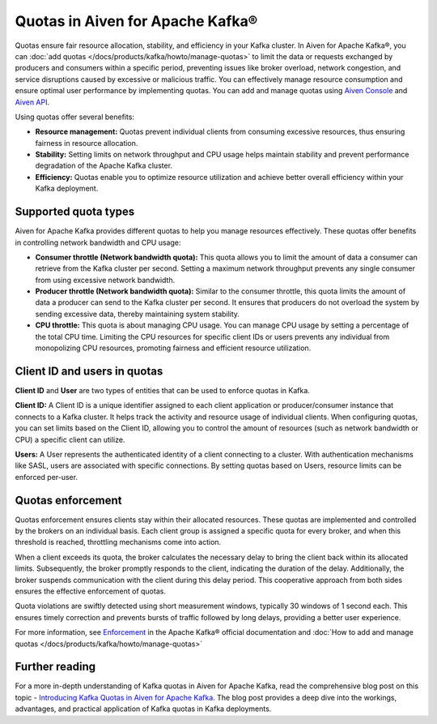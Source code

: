 Quotas in Aiven for Apache Kafka®
====================================

Quotas ensure fair resource allocation, stability, and efficiency in your Kafka cluster. In Aiven for Apache Kafka®, you can :doc:`add quotas </docs/products/kafka/howto/manage-quotas>` to limit the data or requests exchanged by producers and consumers within a specific period, preventing issues like broker overload, network congestion, and service disruptions caused by excessive or malicious traffic. You can effectively manage resource consumption and ensure optimal user performance by implementing quotas. You can add and manage quotas using `Aiven Console <https://console.aiven.io/>`_ and `Aiven API <https://api.aiven.io/doc/>`_. 

Using quotas offer several benefits:

* **Resource management:** Quotas prevent individual clients from consuming excessive resources, thus ensuring fairness in resource allocation.
* **Stability:** Setting limits on network throughput and CPU usage helps maintain stability and prevent performance degradation of the Apache Kafka cluster.
* **Efficiency:** Quotas enable you to optimize resource utilization and achieve better overall efficiency within your Kafka deployment.



Supported quota types
-----------------------

Aiven for Apache Kafka provides different quotas to help you manage resources effectively. These quotas offer benefits in controlling network bandwidth and CPU usage:

* **Consumer throttle (Network bandwidth quota):** This quota allows you to limit the amount of data a consumer can retrieve from the Kafka cluster per second. Setting a maximum network throughput prevents any single consumer from using excessive network bandwidth.
* **Producer throttle (Network bandwidth quota):** Similar to the consumer throttle, this quota limits the amount of data a producer can send to the Kafka cluster per second. It ensures that producers do not overload the system by sending excessive data, thereby maintaining system stability.
* **CPU throttle:** This quota is about managing CPU usage. You can manage CPU usage by setting a percentage of the total CPU time. Limiting the CPU resources for specific client IDs or users prevents any individual from monopolizing CPU resources, promoting fairness and efficient resource utilization.


Client ID and users in quotas
--------------------------------
**Client ID** and **User** are two types of entities that can be used to enforce quotas in Kafka.

**Client ID:** 
A Client ID is a unique identifier assigned to each client application or producer/consumer instance that connects to a Kafka cluster. It helps track the activity and resource usage of individual clients. When configuring quotas, you can set limits based on the Client ID, allowing you to control the amount of resources (such as network bandwidth or CPU) a specific client can utilize.

**Users:**
A User represents the authenticated identity of a client connecting to a cluster. With authentication mechanisms like SASL, users are associated with specific connections. By setting quotas based on Users, resource limits can be enforced per-user. 

Quotas enforcement 
-------------------
Quotas enforcement ensures clients stay within their allocated resources. These quotas are implemented and controlled by the brokers on an individual basis. Each client group is assigned a specific quota for every broker, and when this threshold is reached, throttling mechanisms come into action.

When a client exceeds its quota, the broker calculates the necessary delay to bring the client back within its allocated limits. Subsequently, the broker promptly responds to the client, indicating the duration of the delay. Additionally, the broker suspends communication with the client during this delay period. This cooperative approach from both sides ensures the effective enforcement of quotas.

Quota violations are swiftly detected using short measurement windows, typically 30 windows of 1 second each. This ensures timely correction and prevents bursts of traffic followed by long delays, providing a better user experience.

For more information, see `Enforcement <https://kafka.apache.org/documentation>`_ in the Apache Kafka® official documentation and :doc:`How to add and manage quotas </docs/products/kafka/howto/manage-quotas>`


Further reading
----------------
For a more in-depth understanding of Kafka quotas in Aiven for Apache Kafka, read the comprehensive blog post on this topic - `Introducing Kafka Quotas in Aiven for Apache Kafka <https://aiven.io/blog/introducing-kafka-quotas-in-aiven-for-apache-kafka>`_. The blog post provides a deep dive into the workings, advantages, and practical application of Kafka quotas in Kafka deployments. 